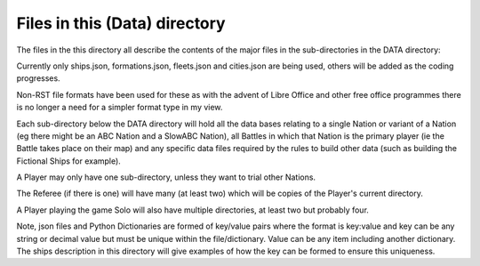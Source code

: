 ==============================
Files in this (Data) directory
==============================

The files in the this directory all describe the contents of the major files in the sub-directories 
in the DATA directory:

Currently only ships.json, formations.json, fleets.json and cities.json are being used, others will 
be added as the coding progresses.

Non-RST file formats have been used for these as with the advent of Libre Office and other free 
office programmes there is no longer a need for a simpler format type in my view.

Each sub-directory below the DATA directory will hold all the data bases relating to a single Nation or variant
of a Nation (eg there might be an ABC Nation and a SlowABC Nation), all Battles in which that 
Nation is the primary player (ie the Battle takes place on their map) and any specific data files
required by the rules to build other data (such as building the Fictional Ships for example).

A Player may only have one sub-directory, unless they want to trial other Nations.

The Referee (if there is one) will have many (at least two) which will be copies of the Player's
current directory.

A Player playing the game Solo will also have multiple directories, at least two but probably four.

Note, json files and Python Dictionaries are formed of key/value pairs where the format is key:value 
and key can be any string or decimal value but must be unique within the file/dictionary.  Value can 
be any item including another dictionary.  The ships description in this directory will give examples 
of how the key can be formed to ensure this uniqueness.